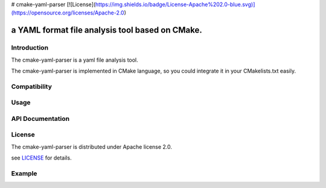 # cmake-yaml-parser
[![License](https://img.shields.io/badge/License-Apache%202.0-blue.svg)](https://opensource.org/licenses/Apache-2.0)

a YAML format file analysis tool based on CMake.
*****

Introduction
==========
The cmake-yaml-parser is a yaml file analysis tool.

The cmake-yaml-parser is implemented in CMake language, so you could integrate it in your CMakelists.txt easily.


Compatibility
==========


Usage
==========


API Documentation
==========


License
==========
The cmake-yaml-parser is distributed under Apache license 2.0.

see `LICENSE`_ for details.

.. _`LICENSE`: LICENSE


Example
==========
